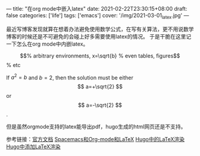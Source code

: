 ---
title: "在org mode中嵌入latex"
date: 2021-02-22T23:30:15+08:00
draft: false
categories: ['life']
tags: ['emacs']
cover: '/img/2021-03-01_latex.jpg'
---

最近写博客发现就算在想着办法避免使用数学公式，在写有关算法，更不用说数学博客的时候还是不可避免的会碰上好多需要使用latex的情况。
于是干脆在这里记一下怎么在org mode中内嵌latex。

#+OPTIONS: tex:t
\begin{equation}                        % arbitrary environments,
x=\sqrt{b}                              % even tables, figures
\end{equation}                          % etc

If $a^2=b$ and \( b=2 \), then the solution must be
either $$ a=+\sqrt{2} $$ or \[ a=-\sqrt{2} \].

但是虽然orgmode支持的latex能导出pdf，hugo生成的html网页还是不支持。



参考链接：[[https://orgmode.org/manual/Embedded-LaTeX.html][官方文档]] [[https://blog.poi.cat/post/spacemacs-plus-org-mode-plus-latex][Spacemacs和Org-mode和LaTeX]] [[https://orianna-zzo.github.io/sci-tech/2018-03/blog%E5%85%BB%E6%88%90%E8%AE%B06-hugo%E4%B8%AD%E7%9A%84latex%E6%B8%B2%E6%9F%93/][Hugo中的LaTeX渲染]] [[https://corpython.github.io/post/hugo%E6%B7%BB%E5%8A%A0latex%E5%85%AC%E5%BC%8F%E6%B8%B2%E6%9F%93/][Hugo中添加LaTeX渲染]]
